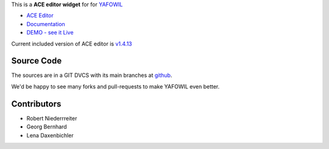 This is a **ACE editor widget** for for `YAFOWIL 
<http://pypi.python.org/pypi/yafowil>`_ 

- `ACE Editor <https://ace.c9.io>`_
- `Documentation <http://docs.yafowil.info/en/latest/blueprints.html#ace>`_
- `DEMO - see it Live <http://demo.yafowil.info/++widget++yafowil.widget.ace/index.html>`_

Current included version of ACE editor is
`v1.4.13 <https://github.com/ajaxorg/ace-builds/releases/tag/v1.4.13>`_


Source Code
===========

The sources are in a GIT DVCS with its main branches at
`github <http://github.com/conestack/yafowil.widget.ace>`_.

We'd be happy to see many forks and pull-requests to make YAFOWIL even better.


Contributors
============

- Robert Niederrreiter

- Georg Bernhard

- Lena Daxenbichler
